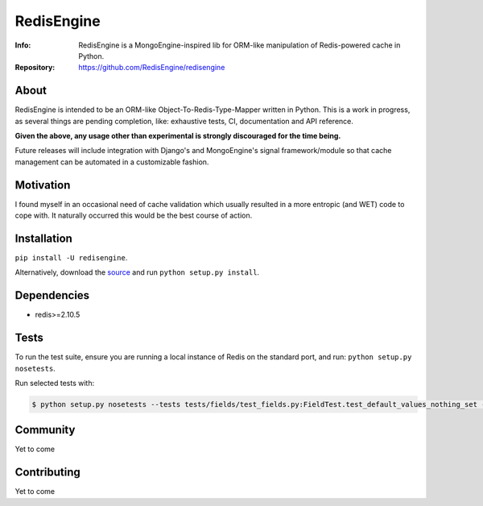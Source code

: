 ===========
RedisEngine
===========
:Info: RedisEngine is a MongoEngine-inspired lib for ORM-like manipulation of Redis-powered cache in Python.
:Repository: https://github.com/RedisEngine/redisengine

About
=====
RedisEngine is intended to be an ORM-like Object-To-Redis-Type-Mapper written in Python.
This is a work in progress, as several things are pending completion, like: exhaustive tests,
CI, documentation and API reference.

**Given the above, any usage other than experimental is strongly discouraged for the time being.**

Future releases will include integration with Django's and MongoEngine's signal framework/module so that cache management can be automated
in a customizable fashion.


Motivation
==========
I found myself in an occasional need of cache validation which usually resulted in a more entropic (and WET) code to cope with.
It naturally occurred this would be the best course of action.



Installation
============
``pip install -U redisengine``.

Alternatively, download the `source <http://github.com/RedisEngine/redisengine>`_ and run
``python setup.py install``.



Dependencies
============
- redis>=2.10.5


Tests
=====
To run the test suite, ensure you are running a local instance of Redis on
the standard port, and run: ``python setup.py nosetests``.

Run selected tests with:

.. code-block:: shell

    $ python setup.py nosetests --tests tests/fields/test_fields.py:FieldTest.test_default_values_nothing_set -s

Community
=========
Yet to come

Contributing
============
Yet to come

